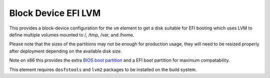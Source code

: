 ====================
Block Device EFI LVM
====================

This provides a block-device configuration for the ``vm`` element to
get a disk suitable for EFI booting which uses LVM to define multiple
volumes mounted to /, /tmp, /var, and /home.

Please note that the sizes of the partitions may not
be enough for production usage, they will need to be resized properly after
deployment depending on the available disk size.

Note on x86 this provides the extra `BIOS boot partition
<https://en.wikipedia.org/wiki/BIOS_boot_partition>`__ and a EFI boot
partition for maximum compatability.

This element requires ``dosfstools`` and ``lvm2`` packages to be installed
on the build system.
